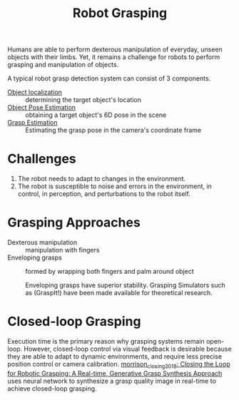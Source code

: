 :PROPERTIES:
:ID:       91baf5d1-80c6-42f6-b2bb-d16a1a277095
:END:
#+title: Robot Grasping

Humans are able to perform dexterous manipulation of everyday, unseen objects
with their limbs. Yet, it remains a challenge for robots to perform grasping and
manipulation of objects.

A typical robot grasp detection system can consist of 3 components.

- [[file:object_localization.org][Object localization]] :: determining the target object's location
- [[file:object_pose_estimation.org][Object Pose Estimation]] :: obtaining a target object's 6D pose in the scene
- [[file:grasp_estimation.org][Grasp Estimation]] :: Estimating the grasp pose in the camera's coordinate frame

* Challenges

1. The robot needs to adapt to changes in the environment.
2. The robot is susceptible to noise and errors in the environment, in control,
   in perception, and perturbations to the robot itself.

* Grasping Approaches

- Dexterous manipulation :: manipulation with fingers
- Enveloping grasps :: formed by wrapping both fingers and palm around object

  Enveloping grasps have superior stability. Grasping Simulators such as
  (GraspIt!) have been made available for theoretical research.

* Closed-loop Grasping

Execution time is the primary reason why grasping systems remain open-loop.
However, closed-loop control via visual feedback is desirable because they are
able to adapt to dynamic environments, and require less precise position control
or camera calibration. [[id:0570cdd6-baad-4709-b3f9-6edeceac90f6][morrison_closing_2018: Closing the Loop for Robotic
Grasping: A Real-time, Generative Grasp Synthesis Approach]] uses neural network
to synthesize a grasp quality image in real-time to achieve closed-loop
grasping.
